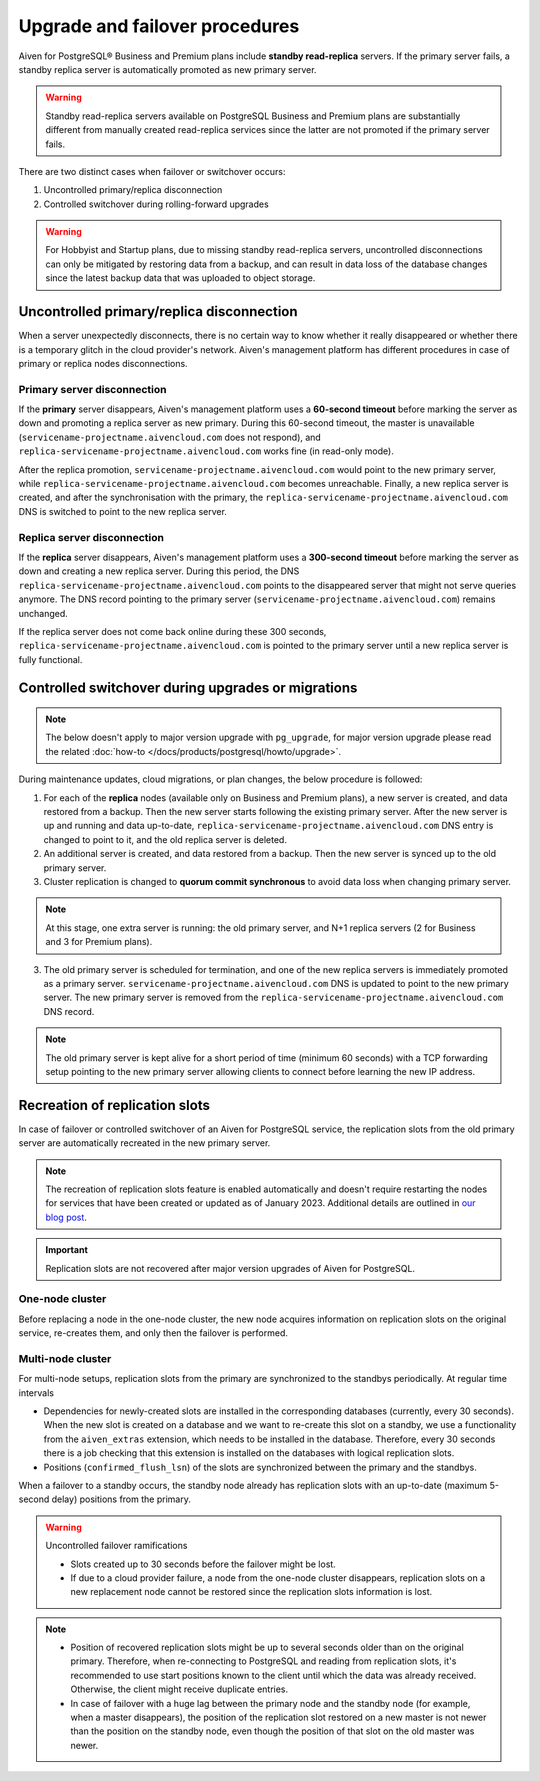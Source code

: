 Upgrade and failover procedures
===============================

Aiven for PostgreSQL® Business and Premium plans include **standby read-replica** servers. If the primary server fails, a standby replica server is automatically promoted as new primary server.

.. Warning::
    Standby read-replica servers available on PostgreSQL Business and Premium plans are substantially different from manually created read-replica services since the latter are not promoted if the primary server fails.

There are two distinct cases when failover or switchover occurs:

1. Uncontrolled primary/replica disconnection
2. Controlled switchover during rolling-forward upgrades

.. Warning::
    For Hobbyist and Startup plans, due to missing standby read-replica servers, uncontrolled disconnections can only be mitigated by restoring data from a backup, and can result in data loss of the database changes since the latest backup data that was uploaded to object storage.

.. _Failover PGUncontrolled:

Uncontrolled primary/replica disconnection
------------------------------------------

When a server unexpectedly disconnects, there is no certain way to know whether it really disappeared or whether there is a temporary glitch in the cloud provider's network. Aiven's management platform has different procedures in case of primary or replica nodes disconnections.

Primary server disconnection
""""""""""""""""""""""""""""

If the **primary** server disappears, Aiven's management platform uses a **60-second timeout** before marking the server as down and promoting a replica server as new primary. During this 60-second timeout, the master is unavailable (``servicename-projectname.aivencloud.com`` does not respond), and ``replica-servicename-projectname.aivencloud.com`` works fine (in read-only mode).

After the replica promotion, ``servicename-projectname.aivencloud.com`` would point to the new primary server, while ``replica-servicename-projectname.aivencloud.com`` becomes unreachable. Finally, a new replica server is created, and after the synchronisation with the primary, the  ``replica-servicename-projectname.aivencloud.com`` DNS is switched to point to the new replica server.

Replica server disconnection
""""""""""""""""""""""""""""

If the **replica** server disappears, Aiven's management platform uses a **300-second timeout** before marking the server as down and creating a new replica server. During this period, the DNS ``replica-servicename-projectname.aivencloud.com`` points to the disappeared server that might not serve queries anymore. The DNS record pointing to the primary server (``servicename-projectname.aivencloud.com``) remains unchanged.

If the replica server does not come back online during these 300 seconds, ``replica-servicename-projectname.aivencloud.com`` is pointed to the primary server until a new replica server is fully functional.

Controlled switchover during upgrades or migrations
---------------------------------------------------

.. Note::
    
    The below doesn't apply to major version upgrade with ``pg_upgrade``, for major version upgrade please read the related :doc:`how-to </docs/products/postgresql/howto/upgrade>`.

During maintenance updates, cloud migrations, or plan changes, the below procedure is followed:

1. For each of the **replica** nodes (available only on Business and Premium plans), a new server is created, and data restored from a backup. Then the new server starts following the existing primary server. After the new server is up and running and data up-to-date, ``replica-servicename-projectname.aivencloud.com`` DNS entry is changed to point to it, and the old replica server is deleted.

2. An additional server is created, and data restored from a backup. Then the new server is synced up to the old primary server.

3. Cluster replication is changed to **quorum commit synchronous** to avoid data loss when changing primary server.

.. Note::
    At this stage, one extra server is running: the old primary server, and N+1 replica servers (2 for Business and 3 for Premium plans).

3. The old primary server is scheduled for termination, and one of the new replica servers is immediately promoted as a primary server. ``servicename-projectname.aivencloud.com`` DNS is updated to point to the new primary server. The new primary server is removed from the ``replica-servicename-projectname.aivencloud.com`` DNS record.

.. Note::
    The old primary server is kept alive for a short period of time (minimum 60 seconds) with a TCP forwarding setup pointing to the new primary server allowing clients to connect before learning the new IP address.

Recreation of replication slots
-------------------------------

In case of failover or controlled switchover of an Aiven for PostgreSQL service, the replication slots from the old primary server are automatically recreated in the new primary server.

.. note::

    The recreation of replication slots feature is enabled automatically and doesn't require restarting the nodes for services that have been created or updated as of January 2023.  Additional details are outlined in `our blog post <https://aiven.io/blog/aiven-for-pg-recreates-logical-replication-slots>`_.

.. important::

    Replication slots are not recovered after major version upgrades of Aiven for PostgreSQL.

One-node cluster
""""""""""""""""

Before replacing a node in the one-node cluster, the new node acquires information on replication slots on the original service, re-creates them, and only then the failover is performed.

Multi-node cluster
""""""""""""""""""

For multi-node setups, replication slots from the primary are synchronized to the standbys periodically. At regular time intervals

* Dependencies for newly-created slots are installed in the corresponding databases (currently, every 30 seconds).
  When the new slot is created on a database and we want to re-create this slot on a standby, we use a functionality from the ``aiven_extras`` extension, which needs to be installed in the database. Therefore, every 30 seconds there is a job checking that this extension is installed on the databases with logical replication slots.
* Positions (``confirmed_flush_lsn``) of the slots are synchronized between the primary and the standbys.

When a failover to a standby occurs, the standby node already has replication slots with an up-to-date (maximum 5-second delay) positions from the primary.

.. warning::

    Uncontrolled failover ramifications

    * Slots created up to 30 seconds before the failover might be lost.
    * If due to a cloud provider failure, a node from the one-node cluster disappears, replication slots on a new replacement node cannot be restored since the replication slots information is lost.

.. note::
    
    * Position of recovered replication slots might be up to several seconds older than on the original primary. Therefore, when re-connecting to PostgreSQL and reading from replication slots, it's recommended to use start positions known to the client until which the data was already received. Otherwise, the client might receive duplicate entries.
    * In case of failover with a huge lag between the primary node and the standby node (for example, when a master disappears), the position of the replication slot restored on a new master is not newer than the position on the standby node, even though the position of that slot on the old master was newer. 
